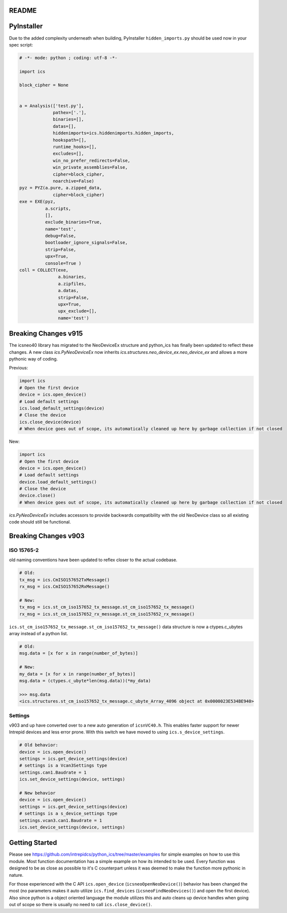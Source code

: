 ##############################################################################
README
##############################################################################
.. mdinclude:: ../../README.md


##############################################################################
PyInstaller
##############################################################################

Due to the added complexity underneath when building, PyInstaller ``hidden_imports.py`` should be used now in your spec script:

.. code-block:: python

    # -*- mode: python ; coding: utf-8 -*-
    
    import ics
    
    block_cipher = None
    
    
    a = Analysis(['test.py'],
                 pathex=['.'],
                 binaries=[],
                 datas=[],
                 hiddenimports=ics.hiddenimports.hidden_imports,
                 hookspath=[],
                 runtime_hooks=[],
                 excludes=[],
                 win_no_prefer_redirects=False,
                 win_private_assemblies=False,
                 cipher=block_cipher,
                 noarchive=False)
    pyz = PYZ(a.pure, a.zipped_data,
                 cipher=block_cipher)
    exe = EXE(pyz,
              a.scripts,
              [],
              exclude_binaries=True,
              name='test',
              debug=False,
              bootloader_ignore_signals=False,
              strip=False,
              upx=True,
              console=True )
    coll = COLLECT(exe,
                   a.binaries,
                   a.zipfiles,
                   a.datas,
                   strip=False,
                   upx=True,
                   upx_exclude=[],
                   name='test')

##############################################################################
Breaking Changes v915
##############################################################################

The icsneo40 library has migrated to the NeoDeviceEx structure and python_ics has finally been updated to reflect these changes. A new class `ics.PyNeoDeviceEx` now inherits `ics.structures.neo_device_ex.neo_device_ex` and allows a more pythonic way of coding.

Previous:

.. code-block:: python

    import ics
    # Open the first device
    device = ics.open_device()
    # Load default settings
    ics.load_default_settings(device)
    # Close the device
    ics.close_device(device)
    # When device goes out of scope, its automatically cleaned up here by garbage collection if not closed

New:

.. code-block:: python

    import ics
    # Open the first device
    device = ics.open_device()
    # Load default settings
    device.load_default_settings()
    # Close the device
    device.close()
    # When device goes out of scope, its automatically cleaned up here by garbage collection if not closed


`ics.PyNeoDeviceEx` includes accessors to provide backwards compatibility with the old NeoDevice class so all existing code should still be functional.

##############################################################################
Breaking Changes v903
##############################################################################

ISO 15765-2
==============================================================================

old naming conventions have been updated to reflex closer to the actual codebase.

.. code-block:: python

    # Old:
    tx_msg = ics.CmISO157652TxMessage()
    rx_msg = ics.CmISO157652RxMessage()

    # New:
    tx_msg = ics.st_cm_iso157652_tx_message.st_cm_iso157652_tx_message()
    rx_msg = ics.st_cm_iso157652_rx_message.st_cm_iso157652_rx_message()

``ics.st_cm_iso157652_tx_message.st_cm_iso157652_tx_message()`` data structure is now a ctypes.c_ubytes array instead of a python list.

.. code-block:: python

    # Old:
    msg.data = [x for x in range(number_of_bytes)]

    # New:
    my_data = [x for x in range(number_of_bytes)]
    msg.data = (ctypes.c_ubyte*len(msg.data))(*my_data)

    >>> msg.data
    <ics.structures.st_cm_iso157652_tx_message.c_ubyte_Array_4096 object at 0x0000023E534BE940>

Settings
==============================================================================

v903 and up have converted over to a new auto generation of ``icsnVC40.h``. This enables faster support for newer Intrepid devices and less error prone. With this switch we have moved to using ``ics.s_device_settings``.

.. code-block:: python

    # Old behavior:
    device = ics.open_device()
    settings = ics.get_device_settings(device)
    # settings is a Vcan3Settings type
    settings.can1.Baudrate = 1
    ics.set_device_settings(device, settings)

    # New behavior
    device = ics.open_device()
    settings = ics.get_device_settings(device)
    # settings is a s_device_settings type
    settings.vcan3.can1.Baudrate = 1
    ics.set_device_settings(device, settings)

##############################################################################
Getting Started
##############################################################################

Please see https://github.com/intrepidcs/python_ics/tree/master/examples for simple examples on how to use this module. Most function documentation has a simple example on how its intended to be used. Every function was designed to be as close as possible to it's C counterpart unless it was deemed to make the function more pythonic in nature. 

For those experienced with the C API ``ics.open_device`` (``icsneoOpenNeoDevice()``) behavior has been changed the most (no parameters makes it auto utilize ``ics.find_devices`` (``icsneoFindNeoDevices()``) and open the first device). Also since python is a object oriented language the module utilizes this and auto cleans up device handles when going out of scope so there is usually no need to call ``ics.close_device()``.
